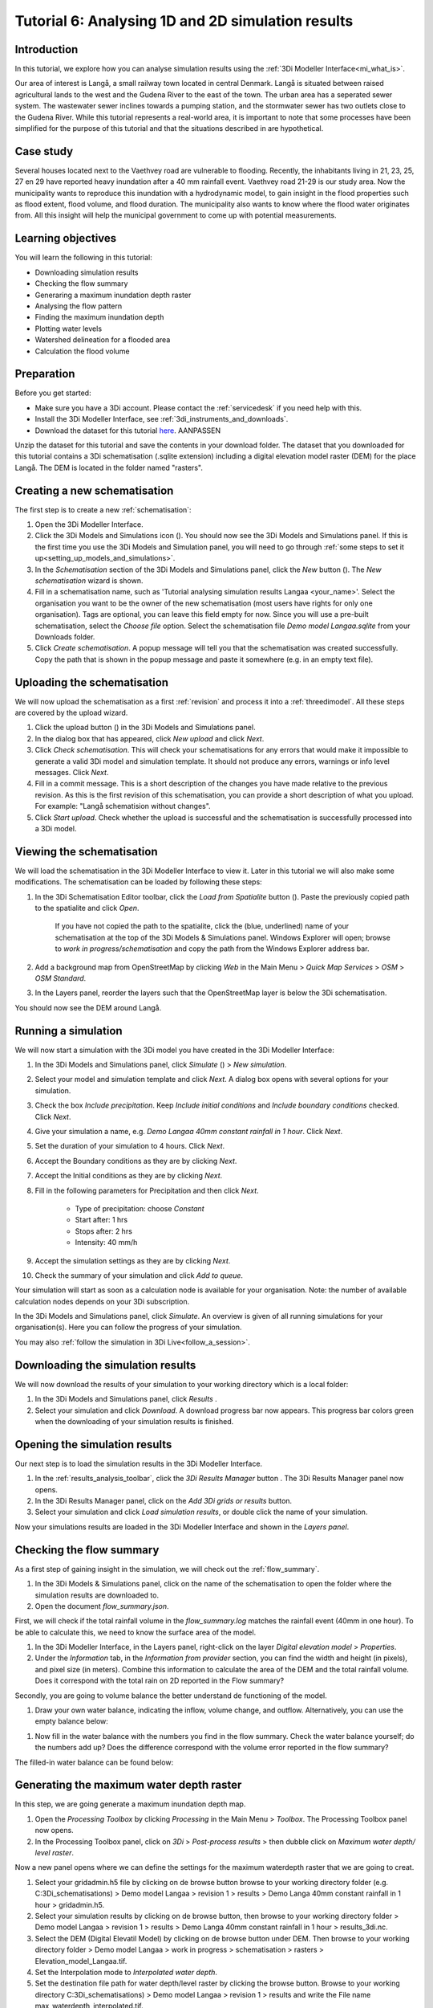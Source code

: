 Tutorial 6: Analysing 1D and 2D simulation results
==================================================

Introduction
------------

In this tutorial, we explore how you can analyse simulation results using the :ref:`3Di Modeller Interface<mi_what_is>`.

Our area of interest is Langå, a small railway town located in central Denmark. Langå is situated between raised agricultural lands to the west and the Gudena River to the east of the town. The urban area has a seperated sewer system. The wastewater sewer inclines towards a pumping station, and the stormwater sewer has two outlets close to the Gudena River. While this tutorial represents a real-world area, it is important to note that some processes have been simplified for the purpose of this tutorial and that the situations described in are hypothetical.

Case study
----------

Several houses located next to the Vaethvey road are vulnerable to flooding. Recently, the inhabitants living in 21, 23, 25, 27 en 29 have reported heavy inundation after a 40 mm rainfall event. Vaethvey road 21-29 is our study area. Now the municipality wants to reproduce this inundation with a hydrodynamic model, to gain insight in the flood properties such as flood extent, flood volume, and flood duration. The municipality also wants to know where the flood water originates from. All this insight will help the municipal government to come up with potential measurements.  


Learning objectives
-------------------

You will learn the following in this tutorial:

- Downloading simulation results

- Checking the flow summary

- Generaring a maximum inundation depth raster

- Analysing the flow pattern

- Finding the maximum inundation depth

- Plotting water levels

- Watershed delineation for a flooded area

- Calculation the flood volume


Preparation
-----------

Before you get started:

* Make sure you have a 3Di account. Please contact the :ref:`servicedesk` if you need help with this.
* Install the 3Di Modeller Interface, see :ref:`3di_instruments_and_downloads`.
* Download the dataset for this tutorial `here <https://nens.lizard.net/media/3di-tutorials/3di-tutorial-04.zip>`_. AANPASSEN 

.. TODO: zip updaten via Wolf 

Unzip the dataset for this tutorial and save the contents in your download folder. The dataset that you downloaded for this tutorial contains a 3Di schematisation (.sqlite extension) including a digital elevation model raster (DEM) for the place Langå. The DEM is located in the folder named "rasters".


Creating a new schematisation
-----------------------------

The first step is to create a new :ref:`schematisation`:

#) Open the 3Di Modeller Interface.

#) Click the 3Di Models and Simulations icon (|modelsSimulations|). You should now see the 3Di Models and Simulations panel. If this is the first time you use the 3Di Models and Simulation panel, you will need to go through :ref:`some steps to set it up<setting_up_models_and_simulations>`.

#) In the *Schematisation* section of the 3Di Models and Simulations panel, click the *New* button (|newschematisation|). The *New schematisation* wizard is shown.

#) Fill in a schematisation name, such as 'Tutorial analysing simulation results Langaa <your_name>'. Select the organisation you want to be the owner of the new schematisation (most users have rights for only one organisation). Tags are optional, you can leave this field empty for now. Since you will use a pre-built schematisation, select the *Choose file* option. Select the schematisation file *Demo model Langaa.sqlite* from your Downloads folder.

#) Click *Create schematisation*. A popup message will tell you that the schematisation was created successfully. Copy the path that is shown in the popup message and paste it somewhere (e.g. in an empty text file).


Uploading the schematisation
----------------------------

We will now upload the schematisation as a first :ref:`revision` and process it into a :ref:`threedimodel`. All these steps are covered by the upload wizard.

#) Click the upload button (|upload|) in the 3Di Models and Simulations panel.

#) In the dialog box that has appeared, click *New upload* and click *Next*.

#) Click *Check schematisation*. This will check your schematisations for any errors that would make it impossible to generate a valid 3Di model and simulation template. It should not produce any errors, warnings or info level messages. Click *Next*.

#) Fill in a commit message. This is a short description of the changes you have made relative to the previous revision. As this is the first revision of this schematisation, you can provide a short description of what you upload. For example: "Langå schematision without changes".

#) Click *Start upload*. Check whether the upload is successful and the schematisation is successfully processed into a 3Di model.  


Viewing the schematisation
--------------------------

We will load the schematisation in the 3Di Modeller Interface to view it. Later in this tutorial we will also make some modifications. The schematisation can be loaded by following these steps:

#) In the 3Di Schematisation Editor toolbar, click the *Load from Spatialite* button (|load_from_spatialite|). Paste the previously copied path to the spatialite and click *Open*.

    If you have not copied the path to the spatialite, click the (blue, underlined) name of your schematisation at the top of the 3Di Models & Simulations panel. Windows Explorer will open; browse to *work in progress/schematisation* and copy the path from the Windows Explorer address bar.

#) Add a background map from OpenStreetMap by clicking *Web* in the Main Menu > *Quick Map Services* > *OSM* > *OSM Standard*. 

#) In the Layers panel, reorder the layers such that the OpenStreetMap layer is below the 3Di schematisation.

You should now see the DEM around Langå.


Running a simulation
--------------------

We will now start a simulation with the 3Di model you have created in the 3Di Modeller Interface: 

#) In the 3Di Models and Simulations panel, click *Simulate* (|simulate|) > *New simulation*.  

#) Select your model and simulation template and click *Next*. A dialog box opens with several options for your simulation.  

#) Check the box *Include precipitation*. Keep *Include initial conditions* and *Include boundary conditions* checked. Click *Next*.

#) Give your simulation a name, e.g. *Demo Langaa 40mm constant rainfall in 1 hour*. Click *Next*.

#) Set the duration of your simulation to 4 hours. Click *Next*.

#) Accept the Boundary conditions as they are by clicking *Next*.

#) Accept the Initial conditions as they are by clicking *Next*.

#) Fill in the following parameters for Precipitation and then click *Next*.

    * Type of precipitation: choose *Constant*
    * Start after: 1 hrs
    * Stops after: 2 hrs
    * Intensity: 40 mm/h

#) Accept the simulation settings as they are by clicking *Next*. 

#) Check the summary of your simulation and click *Add to queue*.  

Your simulation will start as soon as a calculation node is available for your organisation. Note: the number of available calculation nodes depends on your 3Di subscription. 

In the 3Di Models and Simulations panel, click *Simulate*. An overview is given of all running simulations for your organisation(s). Here you can follow the progress of your simulation.

You may also :ref:`follow the simulation in 3Di Live<follow_a_session>`.


Downloading the simulation results
----------------------------------

We will now download the results of your simulation to your working directory which is a local folder: 

#) In the 3Di Models and Simulations panel, click *Results* |simulate|.

#) Select your simulation and click *Download*. A download progress bar now appears. This progress bar colors green when the downloading of your simulation results is finished.  

.. note:
  The simulation results are saved in your 3Di working directory. To open this folder, click on the name of the schematisation in the 3Di Models & Simulations panel.


Opening the simulation results
------------------------------

Our next step is to load the simulation results in the 3Di Modeller Interface.

#) In the :ref:`results_analysis_toolbar`, click the *3Di Results Manager* button |results_manager|. The 3Di Results Manager panel now opens.

#) In the 3Di Results Manager panel, click on the |add_results| *Add 3Di grids or results* button.

#) Select your simulation and click *Load simulation results*, or double click the name of your simulation.

Now your simulations results are loaded in the 3Di Modeller Interface and shown in the *Layers panel*.


Checking the flow summary
-------------------------

As a first step of gaining insight in the simulation, we will check out the :ref:`flow_summary`. 

#) In the 3Di Models & Simulations panel, click on the name of the schematisation to open the folder where the simulation results are downloaded to. 

#) Open the document *flow_summary.json*.

First, we will check if the total rainfall volume in the *flow_summary.log* matches the rainfall event (40mm in one hour). To be able to calculate this, we need to know the surface area of the model.

#) In the 3Di Modeller Interface, in the Layers panel, right-click on the layer *Digital elevation model* > *Properties*. 

#) Under the *Information* tab, in the *Information from provider* section, you can find the width and height (in pixels), and pixel size (in meters). Combine this information to calculate the area of the DEM and the total rainfall volume. Does it correspond with the total rain on 2D reported in the Flow summary? 

.. note:
   The 3Di Model in this example is atypical in that it is perfectly rectangular. All pixels in the DEM have a value. Most 3Di Models have a boundary that follows hydrogical watershed boundaries. DEM pixels outside of these boundaries are "no data" pixels. In such a case, the method used here for calculating the surface area of the model does not work. Instead, use the QGIS Processing Algorithm "Zonal statics", with an input polygon that covers the entire model domain, and choose "Count" as one of the statistics to calculate.

Secondly, you are going to volume balance the better understand de functioning of the model.

#) Draw your own water balance, indicating the inflow, volume change, and outflow. Alternatively, you can use the empty balance below:

|langaa_waterbalans_leeg|

#) Now fill in the water balance with the numbers you find in the flow summary. Check the water balance yourself; do the numbers add up? Does the difference correspond with the volume error reported in the flow summary?

The filled-in water balance can be found below:

|langaa_waterbalans_antwoord|

.. todo: 
	Martine om .ppt bestand vragen van de afbeeldingen om m3 netjes te schrijven en af te ronden op minder decimalen


Generating the maximum water depth raster
-----------------------------------------

In this step, we are going generate a maximum inundation depth map. 

#) Open the *Processing Toolbox*  by clicking *Processing* in the Main Menu > *Toolbox*. The Processing Toolbox panel now opens. 

#) In the Processing Toolbox panel, click on *3Di* > *Post-process results* > then dubble click on *Maximum water depth/ level raster*. 

Now a new panel opens where we can define the settings for the maximum waterdepth raster that we are going to creat.  

#) Select your gridadmin.h5 file by clicking on de browse button browse to your working directory folder (e.g. C:\3Di_schematisations) > Demo model Langaa > revision 1 > results >  Demo Langa 40mm constant rainfall in 1 hour > gridadmin.h5.

#) Select your simulation results by clicking on de browse button, then browse to your working directory folder > Demo model Langaa > revision 1 > results >  Demo Langa 40mm constant rainfall in 1 hour > results_3di.nc.

#) Select the DEM (Digital Elevatil Model) by clicking on de browse button under DEM. Then browse to your working directory folder > Demo model Langaa > work in progress > schematisation >  rasters > Elevation_model_Langaa.tif.

#) Set the Interpolation mode to *Interpolated water depth*.

#) Set the destination file path for water depth/level raster by clicking the browse button. Browse to your working directory C:\3Di_schematisations) > Demo model Langaa > revision 1 > results and write the File name max_waterdepth_interpolated.tif.

#) Click on the *run* button.

When finished, the raster will automaticaly appear in the layers panel. Now we are going to add a basis styling to this raster:

#) Dubble click on raster name in the layer panel to open the Layer Properties window.

#) In the layer properties window, click on the left on the Symbology tab.

#) Set Render type to Singleband pseudocolor.

#) Set color ramp to Blues.

#) Fill in 0.05 as Min value and 0.5 as Max value, the unit is meters.

#) Click *OK*.


Analysing the flow pattern
--------------------------

Now we are going to take a first look on the movement of water on surface by visualising the flow pattern:

#)	First, we are going the load the results from your simulation. Open the 3Di result Manager by clicking on the *3Di results manager* icon (PLAATJE). 
 
#)	Click on *ADD 3Di Grid or Results* (PLAATJE green *plus*-sign). A pop-up screen appears where you can select the simulation results. Then click on *Load simulation result*. The results will now be added to your screen.

#)	Now click on *3Di result aggregation* (PLAATJE) in the 3Di Results Analysis toolbar. A pop-up screen will appear.
 
#)	In the *input* tab, the result is selected automatically.

#)	Under *preset*, you can select different aggregation results. For now, select *Flow pattern*. If you are interested, you can play around with the different other options later. Press *OK*. The flow pattern will now be derived and visualized in your screen. 

#)	You can zoom in on the flow pattern to discern the individual arrows. As you can see, the direction of the arrow indicates the direction of the flow. Furthermore, the color of the arrow is an indicator for the relative discharge.

#)	Zoom out again to see the general flow pattern in the model area. Look at the elevation map and the flow pattern; note that the water flows from the higher areas towards the lower areas and a large part eventually ends up in the river.


Finding the maximum inundation depth
------------------------------------

We are going to use the Value Tool to view the inundation depth in our study area using your maximum waterdepth raster.

#) First we have to make sure the maximum waterdepth raster is visible. In the Layers panel, check the layer *max_waterdepth_interpolated*. 

#) In the Attributes Toolbar, click on the Value Tool plugin (PLAATJE ICOON). Now the Value Tool panels opens.

#) Now zoom in to our study area and hoover with your mouse over the inundation. In the Value Tool panel you can read the raster values i.e. the maximum water depth. Find that the inundation is up to 75 cm. 


Plotting water levels
---------------------

#) In the 3Di Result Analysis Toolbar, click on the Time series plotter icon. Now the Value Tool panels opens. Now the 3Di Time series plotter panel opens.

#) In the 3Di Time series plotter panel, click on *Pick nodes/cells*. 

#) Click on a 2D surface water node in the study area on a inundated location. Now a graph appears for the selected 2D node.

#) Select Waterlevel in the upperleft drop down menu of the 3Di Time series plotter panel.


Watershed delineation for a flooded area
----------------------------------------

To better understand why an area gets flooded and to design appropriate measures to decrease flood risks in the future; we want to know where the water in the flooded area comes from. We will now use the Watershed Tool to answer this question. The Watershed Tool allows you to determine the upstream and downstream catchment at any point or area. Follow the steps below to use the watershed tool:

#) First we have to make sure the maximum waterdepth raster is still visible. In the Layers panel, check the layer *max_waterdepth_interpolated*. 

#)	Now, open the Watershed tool (PLAATJE) in the 3Di Results Analysis toolbar.
 
#)	In the Watershed tool, first define the Input. Select yout results under *3Di results*.

#)	Under *Settings*, you can adjust the period for which you want to carry out the watershed analysis by adjusting the start and end time. Furthermore, you can adjust the threshold. If there is a net flow from the upstream element to the target node(s) above the defined threshold, the upstream element is included in the catchment. For now, you do not need to change the settings.

#)	The next step is to define the target nodes. Click on *Click on canvas* and select the nodes in our study area (Vaethvey road 21-29).
 
The tool automatically calculates the upstream catchment area for the nodes that you selected. The result of the analysis is depicted in the figure below. By choosing *Clear results*, the catchment will disappear and you can choose different nodes to derive the upstream catchment for.  

#)	Now click *Downstream* instead of *Upstream* to derive the downstream catchment of your selected nodes. The result gives us a indication on how the flood volume is drained during and after the event.


Calculating the flood volume
----------------------------

Lastly, we are going to use the water balance-tool to determine the flood volume for in our study area.

In the schematization, you can see that a grid refinement was implemented in the area of the town that gets flooded: our study area (Vaethvey road 21-29). 
 
#)	Click on Water balance tool (PLAATJE) in the 3Di Results Analysis toolbar.  
 
#)	Choose *Select polygon* and click on the grid refinement area. Choose *grid refinement area (study_area)* in the popup menu. The tool will now automatically calculate and visualize the water balance for this area.

#)	In the water balance, you can choose to show both discharges and volumes. The tool is automatically set to discharge. Now change to volume by using the dropdown menu and choose the *m3 cumulative* option. 
 
#)	In the graph, the cumulative volumes of water for different components in the model are displayed. At the right side you can activate and deactivate different options, to visualize different flow components. Hover over the different components to see which ones are indicated in the graph. 

#)	The main component that is of interest in this question is *2D flow*. Notice that the graph displays both a positive and negative cumulative 2D Flow. This is caused by the fact that the 2D flow is both entering (positive) and leaving (negative) the study area. The net 2D flow is represented by the dotted red line, representing the *volume change 2D*. Use your mouse to zoom in on the y-axis, you can check the net 2D volume change at the end of the simulation. Check that the floow volume is about 3200 m3. 

.. |langaa_waterbalans_leeg| image:: /image/langaa_waterbalans_leeg.png
	:scale: 100%

.. |langaa_waterbalans_antwoord| image:: /image/langaa_waterbalans_antwoord.png
	:scale: 100%

.. |load_from_spatialite| image:: /image/pictogram_load_from_spatialite.png
	:scale: 80%

.. |toggle_editing| image:: /image/pictogram_toggle_editing.png
    :scale: 80%

.. |add_line| image:: /image/pictogram_addline.png
    :scale: 80%

.. |add_point| image:: /image/pictogram_addpoint.png
    :scale: 80%

.. |add_results| image:: /image/pictogram_add_results.png
    :scale: 80%

.. |upload| image:: /image/pictogram_upload_schematisation.png
    :scale: 80%

.. |modelsSimulations| image:: /image/pictogram_modelsandsimulations.png
    :scale: 90%

.. |save_to_spatialite| image:: /image/pictogram_save_to_spatialite.png
	:scale: 80%

.. |newschematisation| image:: /image/pictogram_newschematisation.png
    :scale: 80%

.. |simulate| image:: /image/pictogram_simulate.png
    :scale: 80%

.. |results_manager| image:: /image/i_3di_results_analysis_toolbar_results_manager.png
    :scale: 80%
	

.. check zipje!! (nieuw zipje kan reinout of wolf online zetten voor je)

